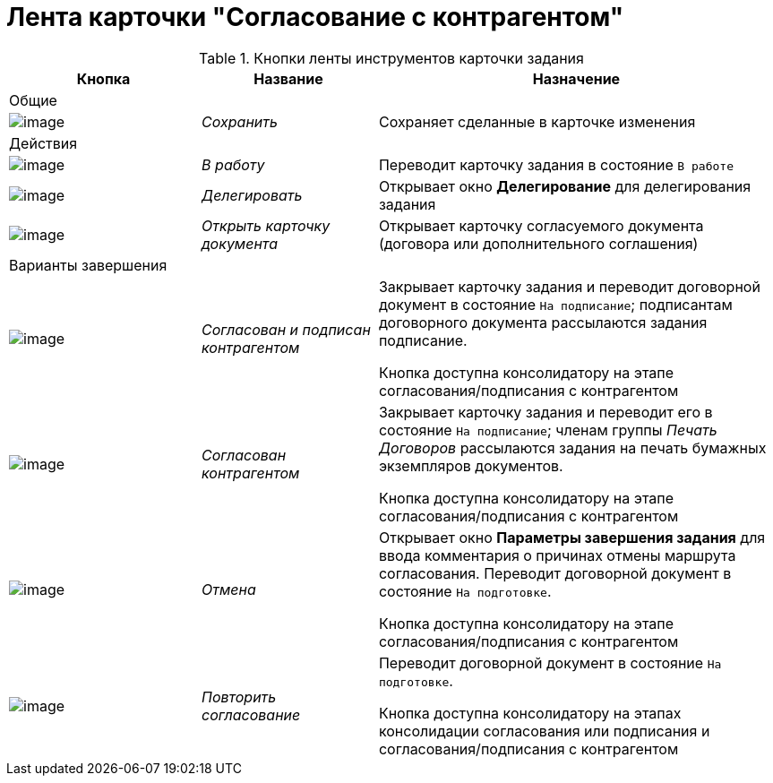 = Лента карточки "Согласование с контрагентом"

.Кнопки ленты инструментов карточки задания
[cols="25%,23%,52%",options="header"]
|===
|Кнопка |Название |Назначение
|Общие | |
|image:buttons/Save.png[image] |_Сохранить_ |Сохраняет сделанные в карточке изменения
|Действия | |
|image:buttons/In_Work_Contract.png[image] |_В работу_ |Переводит карточку задания в состояние `В работе`
|image:buttons/Delegate_Contract.png[image] |_Делегировать_ |Открывает окно *Делегирование* для делегирования задания
|image:buttons/Open_Card_Contract.png[image] |_Открыть карточку документа_ |Открывает карточку согласуемого документа (договора или дополнительного соглашения)
|Варианты завершения | |
|image:buttons/Transfer_to_Sign_Counterparty.png[image] |_Согласован и подписан контрагентом_ a|
Закрывает карточку задания и переводит договорной документ в состояние `На подписание`; подписантам договорного документа рассылаются задания подписание.

Кнопка доступна консолидатору на этапе согласования/подписания с контрагентом

|image:buttons/Print_Contract.png[image] |_Согласован контрагентом_ a|
Закрывает карточку задания и переводит его в состояние `На подписание`; членам группы _Печать Договоров_ рассылаются задания на печать бумажных экземпляров документов.

Кнопка доступна консолидатору на этапе согласования/подписания с контрагентом

|image:buttons/Cancel.png[image] |_Отмена_ a|
Открывает окно *Параметры завершения задания* для ввода комментария о причинах отмены маршрута согласования. Переводит договорной документ в состояние `На подготовке`.

Кнопка доступна консолидатору на этапе согласования/подписания с контрагентом

|image:buttons/Repeat_Approval.png[image] |_Повторить согласование_ a|
Переводит договорной документ в состояние `На подготовке`.

Кнопка доступна консолидатору на этапах консолидации согласования или подписания и согласования/подписания с контрагентом

|===
